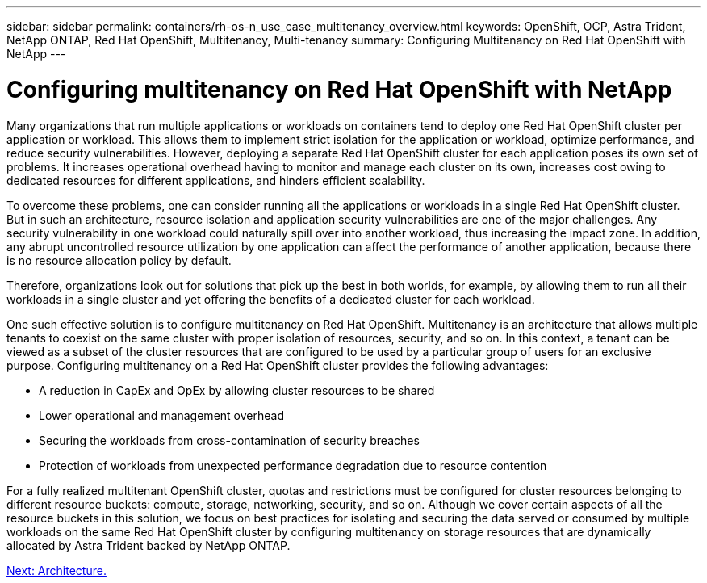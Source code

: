 ---
sidebar: sidebar
permalink: containers/rh-os-n_use_case_multitenancy_overview.html
keywords: OpenShift, OCP, Astra Trident, NetApp ONTAP, Red Hat OpenShift, Multitenancy, Multi-tenancy
summary: Configuring Multitenancy on Red Hat OpenShift with NetApp
---

= Configuring multitenancy on Red Hat OpenShift with NetApp
:hardbreaks:
:nofooter:
:icons: font
:linkattrs:
:imagesdir: ./../media/

Many organizations that run multiple applications or workloads on containers tend to deploy one Red Hat OpenShift cluster per application or workload. This allows them to implement strict isolation for the application or workload, optimize performance, and reduce security vulnerabilities. However, deploying a separate Red Hat OpenShift cluster for each application poses its own set of problems. It increases operational overhead having to monitor and manage each cluster on its own, increases cost owing to dedicated resources for different applications, and hinders efficient scalability.

To overcome these problems, one can consider running all the applications or workloads in a single Red Hat OpenShift cluster. But in such an architecture, resource isolation and application security vulnerabilities are one of the major challenges. Any security vulnerability in one workload could naturally spill over into another workload, thus increasing the impact zone. In addition, any abrupt uncontrolled resource utilization by one application can affect the performance of another application, because there is no resource allocation policy by default.

Therefore, organizations look out for solutions that pick up the best in both worlds, for example, by allowing them to run all their workloads in a single cluster and yet offering the benefits of a dedicated cluster for each workload.

One such effective solution is to configure multitenancy on Red Hat OpenShift. Multitenancy is an architecture that allows multiple tenants to coexist on the same cluster with proper isolation of resources, security, and so on. In this context, a tenant can be viewed as a subset of the cluster resources that are configured to be used by a particular group of users for an exclusive purpose. Configuring multitenancy on a Red Hat OpenShift cluster provides the following advantages:

* A reduction in CapEx and OpEx by allowing cluster resources to be shared
* Lower operational and management overhead
* Securing the workloads from cross-contamination of security breaches
* Protection of workloads from unexpected performance degradation due to resource contention

For a fully realized multitenant OpenShift cluster, quotas and restrictions must be configured for cluster resources belonging to different resource buckets: compute, storage, networking, security, and so on. Although we cover certain aspects of all the resource buckets in this solution, we focus on best practices for isolating and securing the data served or consumed by multiple workloads on the same Red Hat OpenShift cluster by configuring multitenancy on storage resources that are dynamically allocated by Astra Trident backed by NetApp ONTAP.

link:rh-os-n_use_case_multitenancy_architecture.html[Next: Architecture.]
